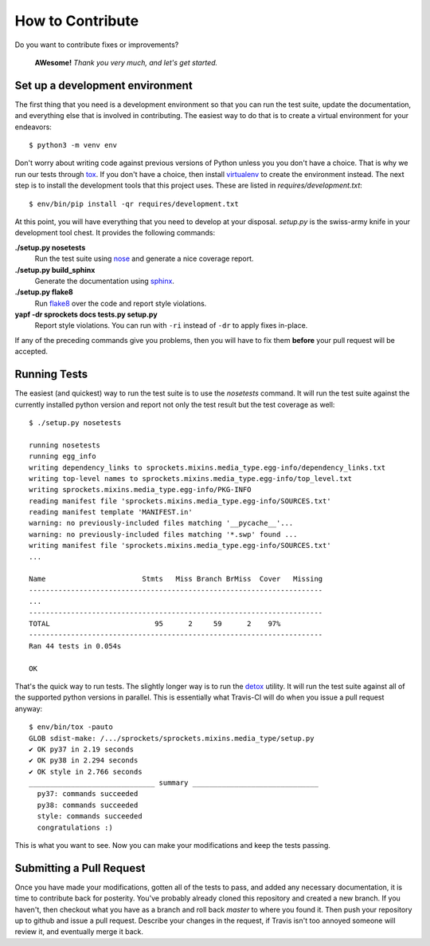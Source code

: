 How to Contribute
=================
Do you want to contribute fixes or improvements?

   **AWesome!** *Thank you very much, and let's get started.*

Set up a development environment
--------------------------------
The first thing that you need is a development environment so that you can
run the test suite, update the documentation, and everything else that is
involved in contributing.  The easiest way to do that is to create a virtual
environment for your endeavors::

   $ python3 -m venv env

Don't worry about writing code against previous versions of Python unless
you you don't have a choice.  That is why we run our tests through `tox`_.
If you don't have a choice, then install `virtualenv`_ to create the
environment instead.  The next step is to install the development tools
that this project uses.  These are listed in *requires/development.txt*::

   $ env/bin/pip install -qr requires/development.txt

At this point, you will have everything that you need to develop at your
disposal.  *setup.py* is the swiss-army knife in your development tool
chest.  It provides the following commands:

**./setup.py nosetests**
   Run the test suite using `nose`_ and generate a nice coverage report.

**./setup.py build_sphinx**
   Generate the documentation using `sphinx`_.

**./setup.py flake8**
   Run `flake8`_ over the code and report style violations.

**yapf -dr sprockets docs tests.py setup.py**
   Report style violations.  You can run with ``-ri`` instead of ``-dr``
   to apply fixes in-place.

If any of the preceding commands give you problems, then you will have to
fix them **before** your pull request will be accepted.

Running Tests
-------------
The easiest (and quickest) way to run the test suite is to use the
*nosetests* command.  It will run the test suite against the currently
installed python version and report not only the test result but the
test coverage as well::

   $ ./setup.py nosetests

   running nosetests
   running egg_info
   writing dependency_links to sprockets.mixins.media_type.egg-info/dependency_links.txt
   writing top-level names to sprockets.mixins.media_type.egg-info/top_level.txt
   writing sprockets.mixins.media_type.egg-info/PKG-INFO
   reading manifest file 'sprockets.mixins.media_type.egg-info/SOURCES.txt'
   reading manifest template 'MANIFEST.in'
   warning: no previously-included files matching '__pycache__'...
   warning: no previously-included files matching '*.swp' found ...
   writing manifest file 'sprockets.mixins.media_type.egg-info/SOURCES.txt'
   ...

   Name                       Stmts   Miss Branch BrMiss  Cover   Missing
   ----------------------------------------------------------------------
   ...
   ----------------------------------------------------------------------
   TOTAL                         95      2     59      2    97%
   ----------------------------------------------------------------------
   Ran 44 tests in 0.054s

   OK

That's the quick way to run tests.  The slightly longer way is to run
the `detox`_ utility.  It will run the test suite against all of the
supported python versions in parallel.  This is essentially what Travis-CI
will do when you issue a pull request anyway::

   $ env/bin/tox -pauto
   GLOB sdist-make: /.../sprockets/sprockets.mixins.media_type/setup.py
   ✔ OK py37 in 2.19 seconds
   ✔ OK py38 in 2.294 seconds
   ✔ OK style in 2.766 seconds
   ______________________________ summary ______________________________
     py37: commands succeeded
     py38: commands succeeded
     style: commands succeeded
     congratulations :)

This is what you want to see.  Now you can make your modifications and keep
the tests passing.

Submitting a Pull Request
-------------------------
Once you have made your modifications, gotten all of the tests to pass,
and added any necessary documentation, it is time to contribute back for
posterity.  You've probably already cloned this repository and created a
new branch.  If you haven't, then checkout what you have as a branch and
roll back *master* to where you found it.  Then push your repository up
to github and issue a pull request.  Describe your changes in the request,
if Travis isn't too annoyed someone will review it, and eventually merge
it back.

.. _flake8: https://flake8.readthedocs.io/en/latest/
.. _nose: https://nose.readthedocs.io/en/latest/
.. _sphinx: https://www.sphinx-doc.org/en/master/
.. _detox: https://tox.readthedocs.io/en/latest/
.. _tox: https://tox.readthedocs.io/en/latest/
.. _virtualenv: https://virtualenv.pypa.io/en/latest/
